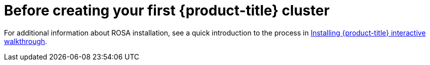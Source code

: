 // Module included in the following assemblies:
//
// * rosa_architecture/rosa_policy_service_definition/rosa-service-definition.adoc
:_mod-docs-content-type: CONCEPT
[id="rosa-next-steps-cluster_{context}"]
= Before creating your first {product-title} cluster

For additional information about ROSA installation, see a quick introduction to the process in link:https://www.redhat.com/en/products/interactive-walkthrough/install-rosa[Installing {product-title} interactive walkthrough].